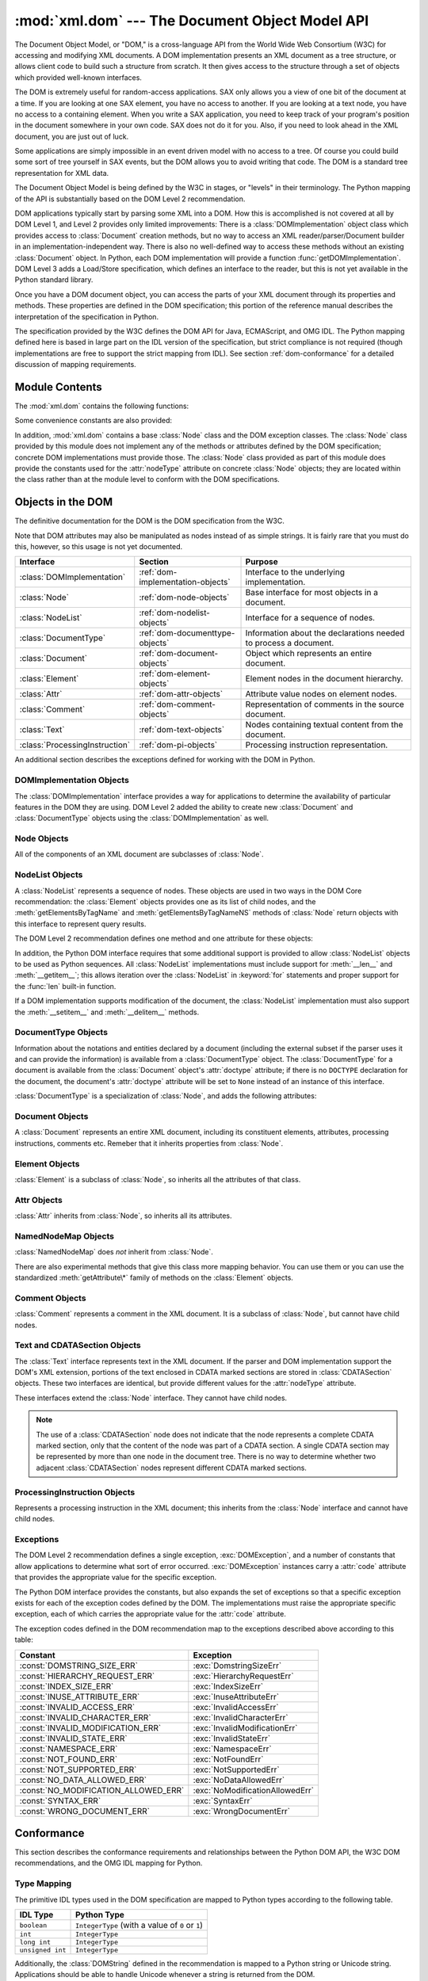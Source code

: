 
:mod:`xml.dom` --- The Document Object Model API
================================================

.. module:: xml.dom
   :synopsis: Document Object Model API for Python.
.. sectionauthor:: Paul Prescod <paul@prescod.net>
.. sectionauthor:: Martin v. Löwis <martin@v.loewis.de>


.. versionadded:: 2.0

The Document Object Model, or "DOM," is a cross-language API from the World Wide
Web Consortium (W3C) for accessing and modifying XML documents.  A DOM
implementation presents an XML document as a tree structure, or allows client
code to build such a structure from scratch.  It then gives access to the
structure through a set of objects which provided well-known interfaces.

The DOM is extremely useful for random-access applications.  SAX only allows you
a view of one bit of the document at a time.  If you are looking at one SAX
element, you have no access to another.  If you are looking at a text node, you
have no access to a containing element. When you write a SAX application, you
need to keep track of your program's position in the document somewhere in your
own code.  SAX does not do it for you.  Also, if you need to look ahead in the
XML document, you are just out of luck.

Some applications are simply impossible in an event driven model with no access
to a tree.  Of course you could build some sort of tree yourself in SAX events,
but the DOM allows you to avoid writing that code.  The DOM is a standard tree
representation for XML data.

The Document Object Model is being defined by the W3C in stages, or "levels" in
their terminology.  The Python mapping of the API is substantially based on the
DOM Level 2 recommendation.

.. XXX PyXML is dead...
.. The mapping of the Level 3 specification, currently
   only available in draft form, is being developed by the `Python XML Special
   Interest Group <http://www.python.org/sigs/xml-sig/>`_ as part of the `PyXML
   package <http://pyxml.sourceforge.net/>`_.  Refer to the documentation bundled
   with that package for information on the current state of DOM Level 3 support.

.. % What if your needs are somewhere between SAX and the DOM?  Perhaps
.. % you cannot afford to load the entire tree in memory but you find the
.. % SAX model somewhat cumbersome and low-level.  There is also a module
.. % called xml.dom.pulldom that allows you to build trees of only the
.. % parts of a document that you need structured access to.  It also has
.. % features that allow you to find your way around the DOM.
.. % See http://www.prescod.net/python/pulldom

DOM applications typically start by parsing some XML into a DOM.  How this is
accomplished is not covered at all by DOM Level 1, and Level 2 provides only
limited improvements: There is a :class:`DOMImplementation` object class which
provides access to :class:`Document` creation methods, but no way to access an
XML reader/parser/Document builder in an implementation-independent way. There
is also no well-defined way to access these methods without an existing
:class:`Document` object.  In Python, each DOM implementation will provide a
function :func:`getDOMImplementation`. DOM Level 3 adds a Load/Store
specification, which defines an interface to the reader, but this is not yet
available in the Python standard library.

Once you have a DOM document object, you can access the parts of your XML
document through its properties and methods.  These properties are defined in
the DOM specification; this portion of the reference manual describes the
interpretation of the specification in Python.

The specification provided by the W3C defines the DOM API for Java, ECMAScript,
and OMG IDL.  The Python mapping defined here is based in large part on the IDL
version of the specification, but strict compliance is not required (though
implementations are free to support the strict mapping from IDL).  See section
:ref:`dom-conformance` for a detailed discussion of mapping requirements.


.. seealso::

   `Document Object Model (DOM) Level 2 Specification <http://www.w3.org/TR/DOM-Level-2-Core/>`_
      The W3C recommendation upon which the Python DOM API is based.

   `Document Object Model (DOM) Level 1 Specification <http://www.w3.org/TR/REC-DOM-Level-1/>`_
      The W3C recommendation for the DOM supported by :mod:`xml.dom.minidom`.

   `Python Language Mapping Specification <http://www.omg.org/docs/formal/02-11-05.pdf>`_
      This specifies the mapping from OMG IDL to Python.


Module Contents
---------------

The :mod:`xml.dom` contains the following functions:


.. function:: registerDOMImplementation(name, factory)

   Register the *factory* function with the name *name*.  The factory function
   should return an object which implements the :class:`DOMImplementation`
   interface.  The factory function can return the same object every time, or a new
   one for each call, as appropriate for the specific implementation (e.g. if that
   implementation supports some customization).


.. function:: getDOMImplementation([name[, features]])

   Return a suitable DOM implementation. The *name* is either well-known, the
   module name of a DOM implementation, or ``None``. If it is not ``None``, imports
   the corresponding module and returns a :class:`DOMImplementation` object if the
   import succeeds.  If no name is given, and if the environment variable
   :envvar:`PYTHON_DOM` is set, this variable is used to find the implementation.

   If name is not given, this examines the available implementations to find one
   with the required feature set.  If no implementation can be found, raise an
   :exc:`ImportError`.  The features list must be a sequence of ``(feature,
   version)`` pairs which are passed to the :meth:`hasFeature` method on available
   :class:`DOMImplementation` objects.

Some convenience constants are also provided:


.. data:: EMPTY_NAMESPACE

   The value used to indicate that no namespace is associated with a node in the
   DOM.  This is typically found as the :attr:`namespaceURI` of a node, or used as
   the *namespaceURI* parameter to a namespaces-specific method.

   .. versionadded:: 2.2


.. data:: XML_NAMESPACE

   The namespace URI associated with the reserved prefix ``xml``, as defined by
   `Namespaces in XML <http://www.w3.org/TR/REC-xml-names/>`_ (section 4).

   .. versionadded:: 2.2


.. data:: XMLNS_NAMESPACE

   The namespace URI for namespace declarations, as defined by `Document Object
   Model (DOM) Level 2 Core Specification
   <http://www.w3.org/TR/DOM-Level-2-Core/core.html>`_ (section 1.1.8).

   .. versionadded:: 2.2


.. data:: XHTML_NAMESPACE

   The URI of the XHTML namespace as defined by `XHTML 1.0: The Extensible
   HyperText Markup Language <http://www.w3.org/TR/xhtml1/>`_ (section 3.1.1).

   .. versionadded:: 2.2

In addition, :mod:`xml.dom` contains a base :class:`Node` class and the DOM
exception classes.  The :class:`Node` class provided by this module does not
implement any of the methods or attributes defined by the DOM specification;
concrete DOM implementations must provide those.  The :class:`Node` class
provided as part of this module does provide the constants used for the
:attr:`nodeType` attribute on concrete :class:`Node` objects; they are located
within the class rather than at the module level to conform with the DOM
specifications.

.. % Should the Node documentation go here?


.. _dom-objects:

Objects in the DOM
------------------

The definitive documentation for the DOM is the DOM specification from the W3C.

Note that DOM attributes may also be manipulated as nodes instead of as simple
strings.  It is fairly rare that you must do this, however, so this usage is not
yet documented.

+--------------------------------+-----------------------------------+---------------------------------+
| Interface                      | Section                           | Purpose                         |
+================================+===================================+=================================+
| :class:`DOMImplementation`     | :ref:`dom-implementation-objects` | Interface to the underlying     |
|                                |                                   | implementation.                 |
+--------------------------------+-----------------------------------+---------------------------------+
| :class:`Node`                  | :ref:`dom-node-objects`           | Base interface for most objects |
|                                |                                   | in a document.                  |
+--------------------------------+-----------------------------------+---------------------------------+
| :class:`NodeList`              | :ref:`dom-nodelist-objects`       | Interface for a sequence of     |
|                                |                                   | nodes.                          |
+--------------------------------+-----------------------------------+---------------------------------+
| :class:`DocumentType`          | :ref:`dom-documenttype-objects`   | Information about the           |
|                                |                                   | declarations needed to process  |
|                                |                                   | a document.                     |
+--------------------------------+-----------------------------------+---------------------------------+
| :class:`Document`              | :ref:`dom-document-objects`       | Object which represents an      |
|                                |                                   | entire document.                |
+--------------------------------+-----------------------------------+---------------------------------+
| :class:`Element`               | :ref:`dom-element-objects`        | Element nodes in the document   |
|                                |                                   | hierarchy.                      |
+--------------------------------+-----------------------------------+---------------------------------+
| :class:`Attr`                  | :ref:`dom-attr-objects`           | Attribute value nodes on        |
|                                |                                   | element nodes.                  |
+--------------------------------+-----------------------------------+---------------------------------+
| :class:`Comment`               | :ref:`dom-comment-objects`        | Representation of comments in   |
|                                |                                   | the source document.            |
+--------------------------------+-----------------------------------+---------------------------------+
| :class:`Text`                  | :ref:`dom-text-objects`           | Nodes containing textual        |
|                                |                                   | content from the document.      |
+--------------------------------+-----------------------------------+---------------------------------+
| :class:`ProcessingInstruction` | :ref:`dom-pi-objects`             | Processing instruction          |
|                                |                                   | representation.                 |
+--------------------------------+-----------------------------------+---------------------------------+

An additional section describes the exceptions defined for working with the DOM
in Python.


.. _dom-implementation-objects:

DOMImplementation Objects
^^^^^^^^^^^^^^^^^^^^^^^^^

The :class:`DOMImplementation` interface provides a way for applications to
determine the availability of particular features in the DOM they are using.
DOM Level 2 added the ability to create new :class:`Document` and
:class:`DocumentType` objects using the :class:`DOMImplementation` as well.


.. method:: DOMImplementation.hasFeature(feature, version)

   Return true if the feature identified by the pair of strings *feature* and
   *version* is implemented.


.. method:: DOMImplementation.createDocument(namespaceUri, qualifiedName, doctype)

   Return a new :class:`Document` object (the root of the DOM), with a child
   :class:`Element` object having the given *namespaceUri* and *qualifiedName*. The
   *doctype* must be a :class:`DocumentType` object created by
   :meth:`createDocumentType`, or ``None``. In the Python DOM API, the first two
   arguments can also be ``None`` in order to indicate that no :class:`Element`
   child is to be created.


.. method:: DOMImplementation.createDocumentType(qualifiedName, publicId, systemId)

   Return a new :class:`DocumentType` object that encapsulates the given
   *qualifiedName*, *publicId*, and *systemId* strings, representing the
   information contained in an XML document type declaration.


.. _dom-node-objects:

Node Objects
^^^^^^^^^^^^

All of the components of an XML document are subclasses of :class:`Node`.


.. attribute:: Node.nodeType

   An integer representing the node type.  Symbolic constants for the types are on
   the :class:`Node` object: :const:`ELEMENT_NODE`, :const:`ATTRIBUTE_NODE`,
   :const:`TEXT_NODE`, :const:`CDATA_SECTION_NODE`, :const:`ENTITY_NODE`,
   :const:`PROCESSING_INSTRUCTION_NODE`, :const:`COMMENT_NODE`,
   :const:`DOCUMENT_NODE`, :const:`DOCUMENT_TYPE_NODE`, :const:`NOTATION_NODE`.
   This is a read-only attribute.


.. attribute:: Node.parentNode

   The parent of the current node, or ``None`` for the document node. The value is
   always a :class:`Node` object or ``None``.  For :class:`Element` nodes, this
   will be the parent element, except for the root element, in which case it will
   be the :class:`Document` object. For :class:`Attr` nodes, this is always
   ``None``. This is a read-only attribute.


.. attribute:: Node.attributes

   A :class:`NamedNodeMap` of attribute objects.  Only elements have actual values
   for this; others provide ``None`` for this attribute. This is a read-only
   attribute.


.. attribute:: Node.previousSibling

   The node that immediately precedes this one with the same parent.  For
   instance the element with an end-tag that comes just before the *self*
   element's start-tag.  Of course, XML documents are made up of more than just
   elements so the previous sibling could be text, a comment, or something else.
   If this node is the first child of the parent, this attribute will be
   ``None``. This is a read-only attribute.


.. attribute:: Node.nextSibling

   The node that immediately follows this one with the same parent.  See also
   :attr:`previousSibling`.  If this is the last child of the parent, this
   attribute will be ``None``. This is a read-only attribute.


.. attribute:: Node.childNodes

   A list of nodes contained within this node. This is a read-only attribute.


.. attribute:: Node.firstChild

   The first child of the node, if there are any, or ``None``. This is a read-only
   attribute.


.. attribute:: Node.lastChild

   The last child of the node, if there are any, or ``None``. This is a read-only
   attribute.


.. attribute:: Node.localName

   The part of the :attr:`tagName` following the colon if there is one, else the
   entire :attr:`tagName`.  The value is a string.


.. attribute:: Node.prefix

   The part of the :attr:`tagName` preceding the colon if there is one, else the
   empty string.  The value is a string, or ``None``


.. attribute:: Node.namespaceURI

   The namespace associated with the element name.  This will be a string or
   ``None``.  This is a read-only attribute.


.. attribute:: Node.nodeName

   This has a different meaning for each node type; see the DOM specification for
   details.  You can always get the information you would get here from another
   property such as the :attr:`tagName` property for elements or the :attr:`name`
   property for attributes. For all node types, the value of this attribute will be
   either a string or ``None``.  This is a read-only attribute.


.. attribute:: Node.nodeValue

   This has a different meaning for each node type; see the DOM specification for
   details.  The situation is similar to that with :attr:`nodeName`.  The value is
   a string or ``None``.


.. method:: Node.hasAttributes()

   Returns true if the node has any attributes.


.. method:: Node.hasChildNodes()

   Returns true if the node has any child nodes.


.. method:: Node.isSameNode(other)

   Returns true if *other* refers to the same node as this node. This is especially
   useful for DOM implementations which use any sort of proxy architecture (because
   more than one object can refer to the same node).

   .. note::

      This is based on a proposed DOM Level 3 API which is still in the "working
      draft" stage, but this particular interface appears uncontroversial.  Changes
      from the W3C will not necessarily affect this method in the Python DOM interface
      (though any new W3C API for this would also be supported).


.. method:: Node.appendChild(newChild)

   Add a new child node to this node at the end of the list of
   children, returning *newChild*. If the node was already in
   in the tree, it is removed first.


.. method:: Node.insertBefore(newChild, refChild)

   Insert a new child node before an existing child.  It must be the case that
   *refChild* is a child of this node; if not, :exc:`ValueError` is raised.
   *newChild* is returned. If *refChild* is ``None``, it inserts *newChild* at the
   end of the children's list.


.. method:: Node.removeChild(oldChild)

   Remove a child node.  *oldChild* must be a child of this node; if not,
   :exc:`ValueError` is raised.  *oldChild* is returned on success.  If *oldChild*
   will not be used further, its :meth:`unlink` method should be called.


.. method:: Node.replaceChild(newChild, oldChild)

   Replace an existing node with a new node. It must be the case that  *oldChild*
   is a child of this node; if not, :exc:`ValueError` is raised.


.. method:: Node.normalize()

   Join adjacent text nodes so that all stretches of text are stored as single
   :class:`Text` instances.  This simplifies processing text from a DOM tree for
   many applications.

   .. versionadded:: 2.1


.. method:: Node.cloneNode(deep)

   Clone this node.  Setting *deep* means to clone all child nodes as well.  This
   returns the clone.


.. _dom-nodelist-objects:

NodeList Objects
^^^^^^^^^^^^^^^^

A :class:`NodeList` represents a sequence of nodes.  These objects are used in
two ways in the DOM Core recommendation:  the :class:`Element` objects provides
one as its list of child nodes, and the :meth:`getElementsByTagName` and
:meth:`getElementsByTagNameNS` methods of :class:`Node` return objects with this
interface to represent query results.

The DOM Level 2 recommendation defines one method and one attribute for these
objects:


.. method:: NodeList.item(i)

   Return the *i*'th item from the sequence, if there is one, or ``None``.  The
   index *i* is not allowed to be less then zero or greater than or equal to the
   length of the sequence.


.. attribute:: NodeList.length

   The number of nodes in the sequence.

In addition, the Python DOM interface requires that some additional support is
provided to allow :class:`NodeList` objects to be used as Python sequences.  All
:class:`NodeList` implementations must include support for :meth:`__len__` and
:meth:`__getitem__`; this allows iteration over the :class:`NodeList` in
:keyword:`for` statements and proper support for the :func:`len` built-in
function.

If a DOM implementation supports modification of the document, the
:class:`NodeList` implementation must also support the :meth:`__setitem__` and
:meth:`__delitem__` methods.


.. _dom-documenttype-objects:

DocumentType Objects
^^^^^^^^^^^^^^^^^^^^

Information about the notations and entities declared by a document (including
the external subset if the parser uses it and can provide the information) is
available from a :class:`DocumentType` object.  The :class:`DocumentType` for a
document is available from the :class:`Document` object's :attr:`doctype`
attribute; if there is no ``DOCTYPE`` declaration for the document, the
document's :attr:`doctype` attribute will be set to ``None`` instead of an
instance of this interface.

:class:`DocumentType` is a specialization of :class:`Node`, and adds the
following attributes:


.. attribute:: DocumentType.publicId

   The public identifier for the external subset of the document type definition.
   This will be a string or ``None``.


.. attribute:: DocumentType.systemId

   The system identifier for the external subset of the document type definition.
   This will be a URI as a string, or ``None``.


.. attribute:: DocumentType.internalSubset

   A string giving the complete internal subset from the document. This does not
   include the brackets which enclose the subset.  If the document has no internal
   subset, this should be ``None``.


.. attribute:: DocumentType.name

   The name of the root element as given in the ``DOCTYPE`` declaration, if
   present.


.. attribute:: DocumentType.entities

   This is a :class:`NamedNodeMap` giving the definitions of external entities.
   For entity names defined more than once, only the first definition is provided
   (others are ignored as required by the XML recommendation).  This may be
   ``None`` if the information is not provided by the parser, or if no entities are
   defined.


.. attribute:: DocumentType.notations

   This is a :class:`NamedNodeMap` giving the definitions of notations. For
   notation names defined more than once, only the first definition is provided
   (others are ignored as required by the XML recommendation).  This may be
   ``None`` if the information is not provided by the parser, or if no notations
   are defined.


.. _dom-document-objects:

Document Objects
^^^^^^^^^^^^^^^^

A :class:`Document` represents an entire XML document, including its constituent
elements, attributes, processing instructions, comments etc.  Remeber that it
inherits properties from :class:`Node`.


.. attribute:: Document.documentElement

   The one and only root element of the document.


.. method:: Document.createElement(tagName)

   Create and return a new element node.  The element is not inserted into the
   document when it is created.  You need to explicitly insert it with one of the
   other methods such as :meth:`insertBefore` or :meth:`appendChild`.


.. method:: Document.createElementNS(namespaceURI, tagName)

   Create and return a new element with a namespace.  The *tagName* may have a
   prefix.  The element is not inserted into the document when it is created.  You
   need to explicitly insert it with one of the other methods such as
   :meth:`insertBefore` or :meth:`appendChild`.


.. method:: Document.createTextNode(data)

   Create and return a text node containing the data passed as a parameter.  As
   with the other creation methods, this one does not insert the node into the
   tree.


.. method:: Document.createComment(data)

   Create and return a comment node containing the data passed as a parameter.  As
   with the other creation methods, this one does not insert the node into the
   tree.


.. method:: Document.createProcessingInstruction(target, data)

   Create and return a processing instruction node containing the *target* and
   *data* passed as parameters.  As with the other creation methods, this one does
   not insert the node into the tree.


.. method:: Document.createAttribute(name)

   Create and return an attribute node.  This method does not associate the
   attribute node with any particular element.  You must use
   :meth:`setAttributeNode` on the appropriate :class:`Element` object to use the
   newly created attribute instance.


.. method:: Document.createAttributeNS(namespaceURI, qualifiedName)

   Create and return an attribute node with a namespace.  The *tagName* may have a
   prefix.  This method does not associate the attribute node with any particular
   element.  You must use :meth:`setAttributeNode` on the appropriate
   :class:`Element` object to use the newly created attribute instance.


.. method:: Document.getElementsByTagName(tagName)

   Search for all descendants (direct children, children's children, etc.) with a
   particular element type name.


.. method:: Document.getElementsByTagNameNS(namespaceURI, localName)

   Search for all descendants (direct children, children's children, etc.) with a
   particular namespace URI and localname.  The localname is the part of the
   namespace after the prefix.


.. _dom-element-objects:

Element Objects
^^^^^^^^^^^^^^^

:class:`Element` is a subclass of :class:`Node`, so inherits all the attributes
of that class.


.. attribute:: Element.tagName

   The element type name.  In a namespace-using document it may have colons in it.
   The value is a string.


.. method:: Element.getElementsByTagName(tagName)

   Same as equivalent method in the :class:`Document` class.


.. method:: Element.getElementsByTagNameNS(tagName)

   Same as equivalent method in the :class:`Document` class.


.. method:: Element.hasAttribute(name)

   Returns true if the element has an attribute named by *name*.


.. method:: Element.hasAttributeNS(namespaceURI, localName)

   Returns true if the element has an attribute named by *namespaceURI* and
   *localName*.


.. method:: Element.getAttribute(name)

   Return the value of the attribute named by *name* as a string. If no such
   attribute exists, an empty string is returned, as if the attribute had no value.


.. method:: Element.getAttributeNode(attrname)

   Return the :class:`Attr` node for the attribute named by *attrname*.


.. method:: Element.getAttributeNS(namespaceURI, localName)

   Return the value of the attribute named by *namespaceURI* and *localName* as a
   string. If no such attribute exists, an empty string is returned, as if the
   attribute had no value.


.. method:: Element.getAttributeNodeNS(namespaceURI, localName)

   Return an attribute value as a node, given a *namespaceURI* and *localName*.


.. method:: Element.removeAttribute(name)

   Remove an attribute by name.  No exception is raised if there is no matching
   attribute.


.. method:: Element.removeAttributeNode(oldAttr)

   Remove and return *oldAttr* from the attribute list, if present. If *oldAttr* is
   not present, :exc:`NotFoundErr` is raised.


.. method:: Element.removeAttributeNS(namespaceURI, localName)

   Remove an attribute by name.  Note that it uses a localName, not a qname.  No
   exception is raised if there is no matching attribute.


.. method:: Element.setAttribute(name, value)

   Set an attribute value from a string.


.. method:: Element.setAttributeNode(newAttr)

   Add a new attribute node to the element, replacing an existing attribute if
   necessary if the :attr:`name` attribute matches.  If a replacement occurs, the
   old attribute node will be returned.  If *newAttr* is already in use,
   :exc:`InuseAttributeErr` will be raised.


.. method:: Element.setAttributeNodeNS(newAttr)

   Add a new attribute node to the element, replacing an existing attribute if
   necessary if the :attr:`namespaceURI` and :attr:`localName` attributes match.
   If a replacement occurs, the old attribute node will be returned.  If *newAttr*
   is already in use, :exc:`InuseAttributeErr` will be raised.


.. method:: Element.setAttributeNS(namespaceURI, qname, value)

   Set an attribute value from a string, given a *namespaceURI* and a *qname*.
   Note that a qname is the whole attribute name.  This is different than above.


.. _dom-attr-objects:

Attr Objects
^^^^^^^^^^^^

:class:`Attr` inherits from :class:`Node`, so inherits all its attributes.


.. attribute:: Attr.name

   The attribute name.  In a namespace-using document it may have colons in it.


.. attribute:: Attr.localName

   The part of the name following the colon if there is one, else the entire name.
   This is a read-only attribute.


.. attribute:: Attr.prefix

   The part of the name preceding the colon if there is one, else the empty string.


.. _dom-attributelist-objects:

NamedNodeMap Objects
^^^^^^^^^^^^^^^^^^^^

:class:`NamedNodeMap` does *not* inherit from :class:`Node`.


.. attribute:: NamedNodeMap.length

   The length of the attribute list.


.. method:: NamedNodeMap.item(index)

   Return an attribute with a particular index.  The order you get the attributes
   in is arbitrary but will be consistent for the life of a DOM.  Each item is an
   attribute node.  Get its value with the :attr:`value` attribute.

There are also experimental methods that give this class more mapping behavior.
You can use them or you can use the standardized :meth:`getAttribute\*` family
of methods on the :class:`Element` objects.


.. _dom-comment-objects:

Comment Objects
^^^^^^^^^^^^^^^

:class:`Comment` represents a comment in the XML document.  It is a subclass of
:class:`Node`, but cannot have child nodes.


.. attribute:: Comment.data

   The content of the comment as a string.  The attribute contains all characters
   between the leading ``<!-``\ ``-`` and trailing ``-``\ ``->``, but does not
   include them.


.. _dom-text-objects:

Text and CDATASection Objects
^^^^^^^^^^^^^^^^^^^^^^^^^^^^^

The :class:`Text` interface represents text in the XML document.  If the parser
and DOM implementation support the DOM's XML extension, portions of the text
enclosed in CDATA marked sections are stored in :class:`CDATASection` objects.
These two interfaces are identical, but provide different values for the
:attr:`nodeType` attribute.

These interfaces extend the :class:`Node` interface.  They cannot have child
nodes.


.. attribute:: Text.data

   The content of the text node as a string.

.. note::

   The use of a :class:`CDATASection` node does not indicate that the node
   represents a complete CDATA marked section, only that the content of the node
   was part of a CDATA section.  A single CDATA section may be represented by more
   than one node in the document tree.  There is no way to determine whether two
   adjacent :class:`CDATASection` nodes represent different CDATA marked sections.


.. _dom-pi-objects:

ProcessingInstruction Objects
^^^^^^^^^^^^^^^^^^^^^^^^^^^^^

Represents a processing instruction in the XML document; this inherits from the
:class:`Node` interface and cannot have child nodes.


.. attribute:: ProcessingInstruction.target

   The content of the processing instruction up to the first whitespace character.
   This is a read-only attribute.


.. attribute:: ProcessingInstruction.data

   The content of the processing instruction following the first whitespace
   character.


.. _dom-exceptions:

Exceptions
^^^^^^^^^^

.. versionadded:: 2.1

The DOM Level 2 recommendation defines a single exception, :exc:`DOMException`,
and a number of constants that allow applications to determine what sort of
error occurred. :exc:`DOMException` instances carry a :attr:`code` attribute
that provides the appropriate value for the specific exception.

The Python DOM interface provides the constants, but also expands the set of
exceptions so that a specific exception exists for each of the exception codes
defined by the DOM.  The implementations must raise the appropriate specific
exception, each of which carries the appropriate value for the :attr:`code`
attribute.


.. exception:: DOMException

   Base exception class used for all specific DOM exceptions.  This exception class
   cannot be directly instantiated.


.. exception:: DomstringSizeErr

   Raised when a specified range of text does not fit into a string. This is not
   known to be used in the Python DOM implementations, but may be received from DOM
   implementations not written in Python.


.. exception:: HierarchyRequestErr

   Raised when an attempt is made to insert a node where the node type is not
   allowed.


.. exception:: IndexSizeErr

   Raised when an index or size parameter to a method is negative or exceeds the
   allowed values.


.. exception:: InuseAttributeErr

   Raised when an attempt is made to insert an :class:`Attr` node that is already
   present elsewhere in the document.


.. exception:: InvalidAccessErr

   Raised if a parameter or an operation is not supported on the underlying object.


.. exception:: InvalidCharacterErr

   This exception is raised when a string parameter contains a character that is
   not permitted in the context it's being used in by the XML 1.0 recommendation.
   For example, attempting to create an :class:`Element` node with a space in the
   element type name will cause this error to be raised.


.. exception:: InvalidModificationErr

   Raised when an attempt is made to modify the type of a node.


.. exception:: InvalidStateErr

   Raised when an attempt is made to use an object that is not defined or is no
   longer usable.


.. exception:: NamespaceErr

   If an attempt is made to change any object in a way that is not permitted with
   regard to the `Namespaces in XML <http://www.w3.org/TR/REC-xml-names/>`_
   recommendation, this exception is raised.


.. exception:: NotFoundErr

   Exception when a node does not exist in the referenced context.  For example,
   :meth:`NamedNodeMap.removeNamedItem` will raise this if the node passed in does
   not exist in the map.


.. exception:: NotSupportedErr

   Raised when the implementation does not support the requested type of object or
   operation.


.. exception:: NoDataAllowedErr

   This is raised if data is specified for a node which does not support data.

   .. % XXX  a better explanation is needed!


.. exception:: NoModificationAllowedErr

   Raised on attempts to modify an object where modifications are not allowed (such
   as for read-only nodes).


.. exception:: SyntaxErr

   Raised when an invalid or illegal string is specified.

   .. % XXX  how is this different from InvalidCharacterErr ???


.. exception:: WrongDocumentErr

   Raised when a node is inserted in a different document than it currently belongs
   to, and the implementation does not support migrating the node from one document
   to the other.

The exception codes defined in the DOM recommendation map to the exceptions
described above according to this table:

+--------------------------------------+---------------------------------+
| Constant                             | Exception                       |
+======================================+=================================+
| :const:`DOMSTRING_SIZE_ERR`          | :exc:`DomstringSizeErr`         |
+--------------------------------------+---------------------------------+
| :const:`HIERARCHY_REQUEST_ERR`       | :exc:`HierarchyRequestErr`      |
+--------------------------------------+---------------------------------+
| :const:`INDEX_SIZE_ERR`              | :exc:`IndexSizeErr`             |
+--------------------------------------+---------------------------------+
| :const:`INUSE_ATTRIBUTE_ERR`         | :exc:`InuseAttributeErr`        |
+--------------------------------------+---------------------------------+
| :const:`INVALID_ACCESS_ERR`          | :exc:`InvalidAccessErr`         |
+--------------------------------------+---------------------------------+
| :const:`INVALID_CHARACTER_ERR`       | :exc:`InvalidCharacterErr`      |
+--------------------------------------+---------------------------------+
| :const:`INVALID_MODIFICATION_ERR`    | :exc:`InvalidModificationErr`   |
+--------------------------------------+---------------------------------+
| :const:`INVALID_STATE_ERR`           | :exc:`InvalidStateErr`          |
+--------------------------------------+---------------------------------+
| :const:`NAMESPACE_ERR`               | :exc:`NamespaceErr`             |
+--------------------------------------+---------------------------------+
| :const:`NOT_FOUND_ERR`               | :exc:`NotFoundErr`              |
+--------------------------------------+---------------------------------+
| :const:`NOT_SUPPORTED_ERR`           | :exc:`NotSupportedErr`          |
+--------------------------------------+---------------------------------+
| :const:`NO_DATA_ALLOWED_ERR`         | :exc:`NoDataAllowedErr`         |
+--------------------------------------+---------------------------------+
| :const:`NO_MODIFICATION_ALLOWED_ERR` | :exc:`NoModificationAllowedErr` |
+--------------------------------------+---------------------------------+
| :const:`SYNTAX_ERR`                  | :exc:`SyntaxErr`                |
+--------------------------------------+---------------------------------+
| :const:`WRONG_DOCUMENT_ERR`          | :exc:`WrongDocumentErr`         |
+--------------------------------------+---------------------------------+


.. _dom-conformance:

Conformance
-----------

This section describes the conformance requirements and relationships between
the Python DOM API, the W3C DOM recommendations, and the OMG IDL mapping for
Python.


.. _dom-type-mapping:

Type Mapping
^^^^^^^^^^^^

The primitive IDL types used in the DOM specification are mapped to Python types
according to the following table.

+------------------+-------------------------------------------+
| IDL Type         | Python Type                               |
+==================+===========================================+
| ``boolean``      | ``IntegerType`` (with a value of ``0`` or |
|                  | ``1``)                                    |
+------------------+-------------------------------------------+
| ``int``          | ``IntegerType``                           |
+------------------+-------------------------------------------+
| ``long int``     | ``IntegerType``                           |
+------------------+-------------------------------------------+
| ``unsigned int`` | ``IntegerType``                           |
+------------------+-------------------------------------------+

Additionally, the :class:`DOMString` defined in the recommendation is mapped to
a Python string or Unicode string.  Applications should be able to handle
Unicode whenever a string is returned from the DOM.

The IDL :keyword:`null` value is mapped to ``None``, which may be accepted or
provided by the implementation whenever :keyword:`null` is allowed by the API.


.. _dom-accessor-methods:

Accessor Methods
^^^^^^^^^^^^^^^^

The mapping from OMG IDL to Python defines accessor functions for IDL
:keyword:`attribute` declarations in much the way the Java mapping does.
Mapping the IDL declarations ::

   readonly attribute string someValue;
            attribute string anotherValue;

yields three accessor functions:  a "get" method for :attr:`someValue`
(:meth:`_get_someValue`), and "get" and "set" methods for :attr:`anotherValue`
(:meth:`_get_anotherValue` and :meth:`_set_anotherValue`).  The mapping, in
particular, does not require that the IDL attributes are accessible as normal
Python attributes:  ``object.someValue`` is *not* required to work, and may
raise an :exc:`AttributeError`.

The Python DOM API, however, *does* require that normal attribute access work.
This means that the typical surrogates generated by Python IDL compilers are not
likely to work, and wrapper objects may be needed on the client if the DOM
objects are accessed via CORBA. While this does require some additional
consideration for CORBA DOM clients, the implementers with experience using DOM
over CORBA from Python do not consider this a problem.  Attributes that are
declared :keyword:`readonly` may not restrict write access in all DOM
implementations.

In the Python DOM API, accessor functions are not required.  If provided, they
should take the form defined by the Python IDL mapping, but these methods are
considered unnecessary since the attributes are accessible directly from Python.
"Set" accessors should never be provided for :keyword:`readonly` attributes.

The IDL definitions do not fully embody the requirements of the W3C DOM API,
such as the notion of certain objects, such as the return value of
:meth:`getElementsByTagName`, being "live".  The Python DOM API does not require
implementations to enforce such requirements.

